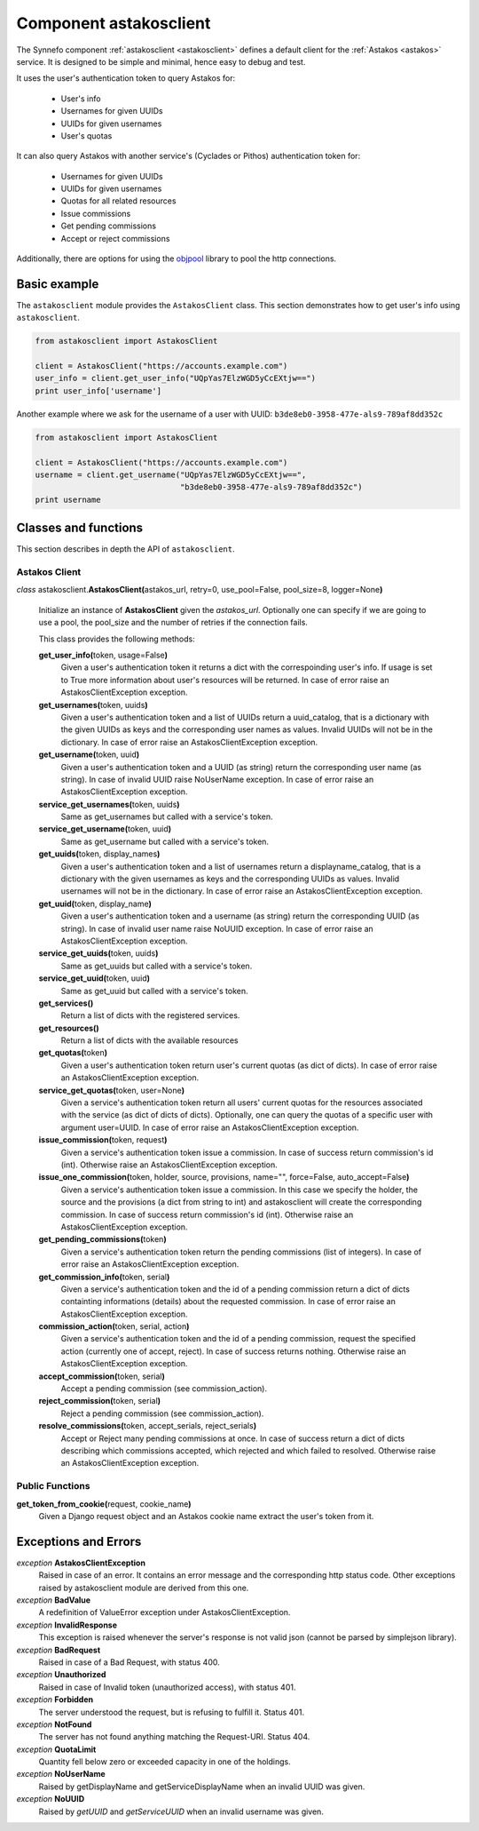 .. _astakosclient:

Component astakosclient
^^^^^^^^^^^^^^^^^^^^^^^^^^^^

The Synnefo component :ref:`astakosclient <astakosclient>` defines a
default client for the :ref:`Astakos <astakos>` service. It is designed to be
simple and minimal, hence easy to debug and test.

It uses the user's authentication token to query Astakos for:

    * User's info
    * Usernames for given UUIDs
    * UUIDs for given usernames
    * User's quotas

It can also query Astakos with another service's (Cyclades or Pithos)
authentication token for:

    * Usernames for given UUIDs
    * UUIDs for given usernames
    * Quotas for all related resources
    * Issue commissions
    * Get pending commissions
    * Accept or reject commissions

Additionally, there are options for using the `objpool
<https://github.com/grnet/objpool>`_ library to pool the http connections.


Basic example
=============

The ``astakosclient`` module provides the ``AstakosClient`` class. This section
demonstrates how to get user's info using ``astakosclient``.

.. code-block:: python

    from astakosclient import AstakosClient

    client = AstakosClient("https://accounts.example.com")
    user_info = client.get_user_info("UQpYas7ElzWGD5yCcEXtjw==")
    print user_info['username']

Another example where we ask for the username of a user with UUID:
``b3de8eb0-3958-477e-als9-789af8dd352c``

.. code-block:: python

    from astakosclient import AstakosClient

    client = AstakosClient("https://accounts.example.com")
    username = client.get_username("UQpYas7ElzWGD5yCcEXtjw==",
                                   "b3de8eb0-3958-477e-als9-789af8dd352c")
    print username


Classes and functions
=====================

This section describes in depth the API of ``astakosclient``.

Astakos Client
--------------

*class* astakosclient.\ **AstakosClient(**\ astakos_url,
retry=0, use_pool=False, pool_size=8, logger=None\ **)**

    Initialize an instance of **AstakosClient** given the *astakos_url*.
    Optionally one can specify if we are going to use a pool, the pool_size
    and the number of retries if the connection fails.

    This class provides the following methods:

    **get_user_info(**\ token, usage=False\ **)**
        Given a user's authentication token it returns a dict with the
        correspoinding user's info. If usage is set to True more
        information about user's resources will be returned.
        In case of error raise an AstakosClientException exception.

    **get_usernames(**\ token, uuids\ **)**
        Given a user's authentication token and a list of UUIDs
        return a uuid_catalog, that is a dictionary with the given
        UUIDs as keys and the corresponding user names as values.
        Invalid UUIDs will not be in the dictionary.
        In case of error raise an AstakosClientException exception.

    **get_username(**\ token, uuid\ **)**
        Given a user's authentication token and a UUID (as string)
        return the corresponding user name (as string).
        In case of invalid UUID raise NoUserName exception.
        In case of error raise an AstakosClientException exception.

    **service_get_usernames(**\ token, uuids\ **)**
        Same as get_usernames but called with a service's token.

    **service_get_username(**\ token, uuid\ **)**
        Same as get_username but called with a service's token.

    **get_uuids(**\ token, display_names\ **)**
        Given a user's authentication token and a list of usernames
        return a displayname_catalog, that is a dictionary with the given
        usernames as keys and the corresponding UUIDs as values.
        Invalid usernames will not be in the dictionary.
        In case of error raise an AstakosClientException exception.

    **get_uuid(**\ token, display_name\ **)**
        Given a user's authentication token and a username (as string)
        return the corresponding UUID (as string).
        In case of invalid user name raise NoUUID exception.
        In case of error raise an AstakosClientException exception.

    **service_get_uuids(**\ token, uuids\ **)**
        Same as get_uuids but called with a service's token.

    **service_get_uuid(**\ token, uuid\ **)**
        Same as get_uuid but called with a service's token.

    **get_services()**
        Return a list of dicts with the registered services.

    **get_resources()**
        Return a list of dicts with the available resources

    **get_quotas(**\ token\ **)**
        Given a user's authentication token return user's
        current quotas (as dict of dicts).
        In case of error raise an AstakosClientException exception.

    **service_get_quotas(**\ token, user=None\ **)**
        Given a service's authentication token return all users'
        current quotas for the resources associated with the service
        (as dict of dicts of dicts).
        Optionally, one can query the quotas of a specific user with
        argument user=UUID.
        In case of error raise an AstakosClientException exception.

    **issue_commission(**\ token, request\ **)**
        Given a service's authentication token issue a commission.
        In case of success return commission's id (int).
        Otherwise raise an AstakosClientException exception.

    **issue_one_commission(**\ token, holder, source, provisions, name="", force=False, auto_accept=False\ **)**
        Given a service's authentication token issue a commission.
        In this case we specify the holder, the source and the provisions
        (a dict from string to int) and astakosclient will create the
        corresponding commission.
        In case of success return commission's id (int).
        Otherwise raise an AstakosClientException exception.

    **get_pending_commissions(**\ token\ **)**
        Given a service's authentication token return the pending
        commissions (list of integers).
        In case of error raise an AstakosClientException exception.

    **get_commission_info(**\ token, serial\ **)**
        Given a service's authentication token and the id of a
        pending commission return a dict of dicts containting
        informations (details) about the requested commission.
        In case of error raise an AstakosClientException exception.

    **commission_action(**\ token, serial, action\ **)**
        Given a service's authentication token and the id of a
        pending commission, request the specified action (currently
        one of accept, reject).
        In case of success returns nothing.
        Otherwise raise an AstakosClientException exception.

    **accept_commission(**\ token, serial\ **)**
        Accept a pending commission (see commission_action).

    **reject_commission(**\ token, serial\ **)**
        Reject a pending commission (see commission_action).

    **resolve_commissions(**\ token, accept_serials, reject_serials\ **)**
        Accept or Reject many pending commissions at once.
        In case of success return a dict of dicts describing which
        commissions accepted, which rejected and which failed to
        resolved.
        Otherwise raise an AstakosClientException exception.


Public Functions
----------------

**get_token_from_cookie(**\ request, cookie_name\ **)**
    Given a Django request object and an Astakos cookie name
    extract the user's token from it.


Exceptions and Errors
=====================

*exception* **AstakosClientException**
    Raised in case of an error. It contains an error message and the
    corresponding http status code. Other exceptions raised by
    astakosclient module are derived from this one.

*exception* **BadValue**
    A redefinition of ValueError exception under AstakosClientException.

*exception* **InvalidResponse**
    This exception is raised whenever the server's response is not
    valid json (cannot be parsed by simplejson library).

*exception* **BadRequest**
    Raised in case of a Bad Request, with status 400.

*exception* **Unauthorized**
    Raised in case of Invalid token (unauthorized access), with status 401.

*exception* **Forbidden**
    The server understood the request, but is refusing to fulfill it.
    Status 401.

*exception* **NotFound**
    The server has not found anything matching the Request-URI. Status 404.

*exception* **QuotaLimit**
    Quantity fell below zero or exceeded capacity in one of the holdings.

*exception* **NoUserName**
    Raised by getDisplayName and getServiceDisplayName when an invalid
    UUID was given.

*exception* **NoUUID**
    Raised by *getUUID* and *getServiceUUID* when an invalid
    username was given.
